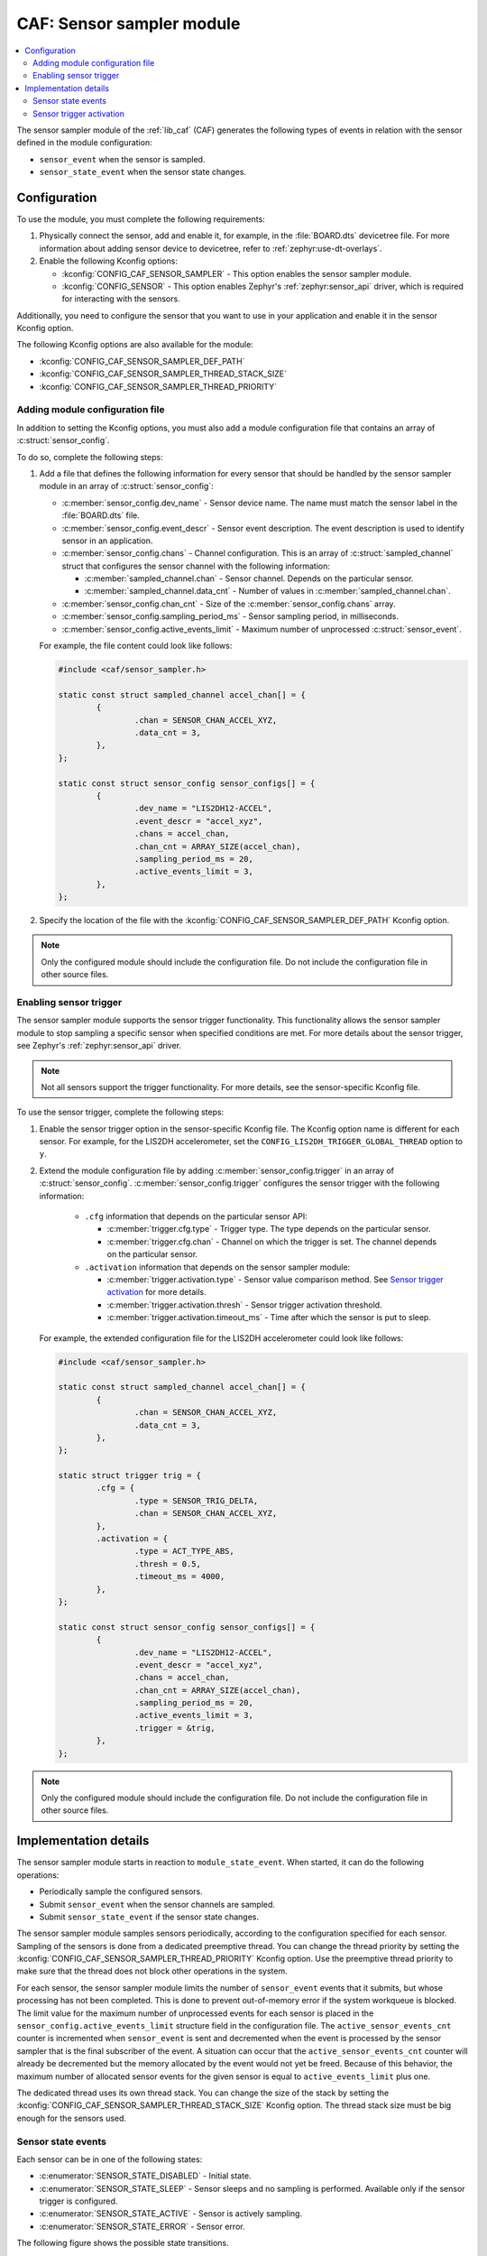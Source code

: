 .. _caf_sensor_sampler:

CAF: Sensor sampler module
##########################

.. contents::
   :local:
   :depth: 2

The |sensor_sampler| of the :ref:`lib_caf` (CAF) generates the following types of events in relation with the sensor defined in the module configuration:

* ``sensor_event`` when the sensor is sampled.
* ``sensor_state_event`` when the sensor state changes.

Configuration
*************

To use the module, you must complete the following requirements:

1. Physically connect the sensor, add and enable it, for example, in the :file:`BOARD.dts` devicetree file.
   For more information about adding sensor device to devicetree, refer to :ref:`zephyr:use-dt-overlays`.
#. Enable the following Kconfig options:

   * :kconfig:`CONFIG_CAF_SENSOR_SAMPLER` - This option enables the |sensor_sampler|.
   * :kconfig:`CONFIG_SENSOR` - This option enables Zephyr's :ref:`zephyr:sensor_api` driver, which is required for interacting with the sensors.

Additionally, you need to configure the sensor that you want to use in your application and enable it in the sensor Kconfig option.

The following Kconfig options are also available for the module:

* :kconfig:`CONFIG_CAF_SENSOR_SAMPLER_DEF_PATH`
* :kconfig:`CONFIG_CAF_SENSOR_SAMPLER_THREAD_STACK_SIZE`
* :kconfig:`CONFIG_CAF_SENSOR_SAMPLER_THREAD_PRIORITY`

Adding module configuration file
================================

In addition to setting the Kconfig options, you must also add a module configuration file that contains an array of :c:struct:`sensor_config`.

To do so, complete the following steps:

1. Add a file that defines the following information for every sensor that should be handled by the |sensor_sampler| in an array of :c:struct:`sensor_config`:

   * :c:member:`sensor_config.dev_name` - Sensor device name.
     The name must match the sensor label in the :file:`BOARD.dts` file.
   * :c:member:`sensor_config.event_descr` - Sensor event description.
     The event description is used to identify sensor in an application.
   * :c:member:`sensor_config.chans` - Channel configuration.
     This is an array of :c:struct:`sampled_channel` struct that configures the sensor channel with the following information:

     * :c:member:`sampled_channel.chan` - Sensor channel.
       Depends on the particular sensor.
     * :c:member:`sampled_channel.data_cnt` - Number of values in :c:member:`sampled_channel.chan`.

   * :c:member:`sensor_config.chan_cnt` - Size of the :c:member:`sensor_config.chans` array.
   * :c:member:`sensor_config.sampling_period_ms` - Sensor sampling period, in milliseconds.
   * :c:member:`sensor_config.active_events_limit` - Maximum number of unprocessed :c:struct:`sensor_event`.

   For example, the file content could look like follows:

   .. code-block:: c

        #include <caf/sensor_sampler.h>

        static const struct sampled_channel accel_chan[] = {
                {
                        .chan = SENSOR_CHAN_ACCEL_XYZ,
                        .data_cnt = 3,
                },
        };

        static const struct sensor_config sensor_configs[] = {
                {
                        .dev_name = "LIS2DH12-ACCEL",
                        .event_descr = "accel_xyz",
                        .chans = accel_chan,
                        .chan_cnt = ARRAY_SIZE(accel_chan),
                        .sampling_period_ms = 20,
                        .active_events_limit = 3,
                },
        };

#. Specify the location of the file with the :kconfig:`CONFIG_CAF_SENSOR_SAMPLER_DEF_PATH` Kconfig option.

.. note::
    |only_configured_module_note|

Enabling sensor trigger
=======================

The |sensor_sampler| supports the sensor trigger functionality.
This functionality allows the |sensor_sampler| to stop sampling a specific sensor when specified conditions are met.
For more details about the sensor trigger, see Zephyr's :ref:`zephyr:sensor_api` driver.

.. note::
   Not all sensors support the trigger functionality.
   For more details, see the sensor-specific Kconfig file.

To use the sensor trigger, complete the following steps:

1. Enable the sensor trigger option in the sensor-specific Kconfig file.
   The Kconfig option name is different for each sensor.
   For example, for the LIS2DH accelerometer, set the ``CONFIG_LIS2DH_TRIGGER_GLOBAL_THREAD`` option to ``y``.
#. Extend the module configuration file by adding :c:member:`sensor_config.trigger` in an array of :c:struct:`sensor_config`.
   :c:member:`sensor_config.trigger` configures the sensor trigger with the following information:

      * ``.cfg`` information that depends on the particular sensor API:

        * :c:member:`trigger.cfg.type` - Trigger type.
          The type depends on the particular sensor.
        * :c:member:`trigger.cfg.chan` - Channel on which the trigger is set.
          The channel depends on the particular sensor.

      * ``.activation`` information that depends on the |sensor_sampler|:

        * :c:member:`trigger.activation.type` - Sensor value comparison method.
          See `Sensor trigger activation`_ for more details.
        * :c:member:`trigger.activation.thresh` - Sensor trigger activation threshold.
        * :c:member:`trigger.activation.timeout_ms` - Time after which the sensor is put to sleep.

   For example, the extended configuration file for the LIS2DH accelerometer could look like follows:

   .. code-block:: c

        #include <caf/sensor_sampler.h>

        static const struct sampled_channel accel_chan[] = {
                {
                        .chan = SENSOR_CHAN_ACCEL_XYZ,
                        .data_cnt = 3,
                },
        };

        static struct trigger trig = {
                .cfg = {
                        .type = SENSOR_TRIG_DELTA,
                        .chan = SENSOR_CHAN_ACCEL_XYZ,
                },
                .activation = {
                        .type = ACT_TYPE_ABS,
                        .thresh = 0.5,
                        .timeout_ms = 4000,
                },
        };

        static const struct sensor_config sensor_configs[] = {
                {
                        .dev_name = "LIS2DH12-ACCEL",
                        .event_descr = "accel_xyz",
                        .chans = accel_chan,
                        .chan_cnt = ARRAY_SIZE(accel_chan),
                        .sampling_period_ms = 20,
                        .active_events_limit = 3,
                        .trigger = &trig,
                },
        };

.. note::
    |only_configured_module_note|

Implementation details
**********************

The |sensor_sampler| starts in reaction to ``module_state_event``.
When started, it can do the following operations:

* Periodically sample the configured sensors.
* Submit ``sensor_event`` when the sensor channels are sampled.
* Submit ``sensor_state_event`` if the sensor state changes.

The |sensor_sampler| samples sensors periodically, according to the configuration specified for each sensor.
Sampling of the sensors is done from a dedicated preemptive thread.
You can change the thread priority by setting the :kconfig:`CONFIG_CAF_SENSOR_SAMPLER_THREAD_PRIORITY` Kconfig option.
Use the preemptive thread priority to make sure that the thread does not block other operations in the system.

For each sensor, the |sensor_sampler| limits the number of ``sensor_event`` events that it submits, but whose processing has not been completed.
This is done to prevent out-of-memory error if the system workqueue is blocked.
The limit value for the maximum number of unprocessed events for each sensor is placed in the ``sensor_config.active_events_limit`` structure field in the configuration file.
The ``active_sensor_events_cnt`` counter is incremented when ``sensor_event`` is sent and decremented when the event is processed by the sensor sampler that is the final subscriber of the event.
A situation can occur that the ``active_sensor_events_cnt`` counter will already be decremented but the memory allocated by the event would not yet be freed.
Because of this behavior, the maximum number of allocated sensor events for the given sensor is equal to ``active_events_limit`` plus one.

The dedicated thread uses its own thread stack.
You can change the size of the stack by setting the :kconfig:`CONFIG_CAF_SENSOR_SAMPLER_THREAD_STACK_SIZE` Kconfig option.
The thread stack size must be big enough for the sensors used.

Sensor state events
===================

Each sensor can be in one of the following states:

* :c:enumerator:`SENSOR_STATE_DISABLED` - Initial state.
* :c:enumerator:`SENSOR_STATE_SLEEP` - Sensor sleeps and no sampling is performed.
  Available only if the sensor trigger is configured.
* :c:enumerator:`SENSOR_STATE_ACTIVE` - Sensor is actively sampling.
* :c:enumerator:`SENSOR_STATE_ERROR` - Sensor error.

The following figure shows the possible state transitions.

.. figure:: images/caf_sensor_states.svg
   :alt: State transitions of the sensors used by the sensor sampler module

   State transitions of the sensors used by the sensor sampler module

The |sensor_sampler| submits ``sensor_state_event`` whenever the sensor state changes.
Each sensor starts in the ``SENSOR_STATE_DISABLED`` state, which is not reported by the module.
Also, each sensor acts independently to others.
If one of the sensors reports an error, it does not stop the sensor sampler from sampling other sensors.

After the initialization, each sensor changes its state to :c:enumerator:`SENSOR_STATE_ACTIVE` and start periodic sampling.
In case of an error sensor submits ``sensor_state_event`` with the :c:enumerator:`SENSOR_STATE_ERROR` state.

If the trigger functionality is enabled, the sensor can be put into the :c:enumerator:`SENSOR_STATE_SLEEP` state.
In this state, the sensor is not actively sampling and is not reporting any ``sensor_event``.
If the sensor trigger fires the sensor change state to :c:enumerator:`SENSOR_STATE_ACTIVE` and restarts periodic sampling.

Sensor trigger activation
=========================

The sensor trigger is activated and the sensor is put to sleep only if the values measured by the sensor do not deviate from the last sensor value by more than :c:member:`trigger.activation.threshold` for the period of time specified in :c:member:`trigger.activation.timeout_ms`.
If the value measured by the sensor does not fit within the threshold, the last sensor value is updated and the sensor continues the sampling process.

The sensor trigger activation type can be of the following type:

* :c:enumerator:`ACT_TYPE_ABS` - Absolute deviation.
* :c:enumerator:`ACT_TYPE_PERC` - Percentage deviation.

.. |sensor_sampler| replace:: sensor sampler module
.. |only_configured_module_note| replace::    Only the configured module should include the configuration file.
   Do not include the configuration file in other source files.
